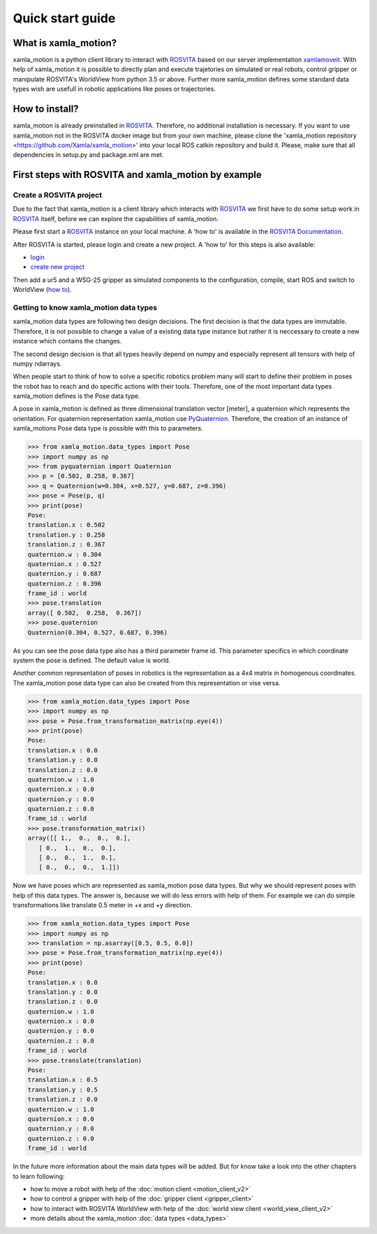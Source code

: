 Quick start guide
=================

What is xamla_motion?
----------------------------------------------------------

xamla_motion is a python client library to interact with `ROSVITA <https://xamla.com/en/#about>`_ based on our server 
implementation `xamlamoveit  <https://github.com/Xamla/xamlamoveit>`_. With help of xamla_motion it is possible to directly
plan and execute trajetories on simulated or real robots, control gripper or manipulate ROSVITA's WorldView from python 3.5 or above.
Further more xamla_motion defines some standard data types wish are usefull in robotic applications like poses or trajectories.

How to install?
----------------------------------------------------------

xamla_motion is already preinstalled in `ROSVITA <https://xamla.com/en/#about>`_. Therefore, no additional installation is necessary.
If you want to use xamla_motion not in the ROSVITA docker image but from your own machine, please clone the 
'xamla_motion  repository <https://github.com/Xamla/xamla_motion>' into your local ROS catkin repository and build it. Please, make sure
that all dependencies in setup.py and package.xml are met.

First steps with ROSVITA and xamla_motion by example
----------------------------------------------------------

Create a ROSVITA project
~~~~~~~~~~~~~~~~~~~~~~~~~~~~~~~~~~~~~~~~~~~~~~~~~~~~~~~~~~

Due to the fact that xamla_motion is a client library which interacts with `ROSVITA <https://xamla.com/en/#about>`_ we first have to
do some setup work in `ROSVITA <https://xamla.com/en/#about>`_ itself, before we can explore the capabilities of xamla_motion. 

Please first start a `ROSVITA <https://xamla.com/en/#about>`_ instance on your local machine. A 'how to' is available in 
the `ROSVITA Documentation <http://docs.xamla.com/rosvita/Getting_Started.html>`_.

After ROSVITA is started, please login and create a new project. A 'how to' for this steps is also available:

-  `login <http://docs.xamla.com/rosvita/Main_View.html>`_
-  `create new project <http://docs.xamla.com/rosvita/New_Project.html>`_

Then add a ur5 and a WSG-25 gripper as simulated components to the configuration, compile, start ROS and switch to WorldView 
(`how to <http://docs.xamla.com/rosvita/Getting_Started.html>`_).


Getting to know xamla_motion data types
~~~~~~~~~~~~~~~~~~~~~~~~~~~~~~~~~~~~~~~~~~~~~~~~~~~~~~~~~~~~

xamla_motion data types are following two design decisions. The first decision 
is that the data types are immutable. Therefore, it is not possible to change a
value of a existing data type instance but rather it is neccessary to create
a new instance which contains the changes.

The second design decision is that all types heavily depend on numpy and especially 
represent all tensors with help of numpy ndarrays.

When people start to think of how to solve a specific robotics problem many will start
to define their problem in poses the robot has to reach and do specific actions with
their tools. Therefore, one of the most important data types xamla_motion defines is
the Pose data type. 

A pose in xamla_motion is defined as three dimensional translation vector [meter], a quaternion
which represents the orientation. For quaternion representation xamla_motion use 
`PyQuaternion <https://kieranwynn.github.io/pyquaternion/>`_. Therefore, the creation of
an instance of xamla_motions Pose data type is possible with this to parameters.

.. code::

    >>> from xamla_motion.data_types import Pose
    >>> import numpy as np
    >>> from pyquaternion import Quaternion
    >>> p = [0.502, 0.258, 0.367]
    >>> q = Quaternion(w=0.304, x=0.527, y=0.687, z=0.396)
    >>> pose = Pose(p, q)
    >>> print(pose)
    Pose:
    translation.x : 0.502
    translation.y : 0.258
    translation.z : 0.367
    quaternion.w : 0.304
    quaternion.x : 0.527
    quaternion.y : 0.687
    quaternion.z : 0.396
    frame_id : world
    >>> pose.translation
    array([ 0.502,  0.258,  0.367])
    >>> pose.quaternion
    Quaternion(0.304, 0.527, 0.687, 0.396)

As you can see the pose data type also has a third parameter frame id. This parameter specifics
in which coordinate system the pose is defined. The default value is world.

Another common representation of poses in robotics is the representation as a 4x4 matrix
in homogenous coordinates. The xamla_motion pose data type can also be created from this
representation or vise versa.

.. code::

    >>> from xamla_motion.data_types import Pose
    >>> import numpy as np
    >>> pose = Pose.from_transformation_matrix(np.eye(4))
    >>> print(pose)
    Pose:
    translation.x : 0.0
    translation.y : 0.0
    translation.z : 0.0
    quaternion.w : 1.0
    quaternion.x : 0.0
    quaternion.y : 0.0
    quaternion.z : 0.0
    frame_id : world
    >>> pose.transformation_matrix()
    array([[ 1.,  0.,  0.,  0.],
       [ 0.,  1.,  0.,  0.],
       [ 0.,  0.,  1.,  0.],
       [ 0.,  0.,  0.,  1.]])

Now we have poses which are represented as xamla_motion pose data types. But why we should
represent poses with help of this data types. The answer is, because we will do less errors
with help of them. For example we can do simple transformations like translate 0.5 meter in 
+x and +y direction.

.. code::

    >>> from xamla_motion.data_types import Pose
    >>> import numpy as np
    >>> translation = np.asarray([0.5, 0.5, 0.0])
    >>> pose = Pose.from_transformation_matrix(np.eye(4))
    >>> print(pose)
    Pose:
    translation.x : 0.0
    translation.y : 0.0
    translation.z : 0.0
    quaternion.w : 1.0
    quaternion.x : 0.0
    quaternion.y : 0.0
    quaternion.z : 0.0
    frame_id : world
    >>> pose.translate(translation)
    Pose:
    translation.x : 0.5
    translation.y : 0.5
    translation.z : 0.0
    quaternion.w : 1.0
    quaternion.x : 0.0
    quaternion.y : 0.0
    quaternion.z : 0.0
    frame_id : world 


In the future more information about the main data types will be added.
But for know take a look into the other chapters to learn following:

- how to move a robot with help of the :doc:`motion client <motion_client_v2>`
- how to control a gripper with help of the :doc:`gripper client <gripper_client>`
- how to interact with ROSVITA WorldView with help of the :doc:`world view client <world_view_client_v2>`
- more details about the xamla_motion :doc:`data types <data_types>`

